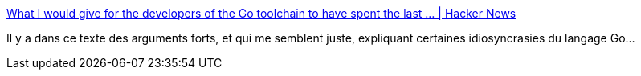 :jbake-type: post
:jbake-status: published
:jbake-title: What I would give for the developers of the Go toolchain to have spent the last ... | Hacker News
:jbake-tags: go,programming,histoire,compilateur,_mois_sept.,_année_2019
:jbake-date: 2019-09-13
:jbake-depth: ../
:jbake-uri: shaarli/1568385886000.adoc
:jbake-source: https://nicolas-delsaux.hd.free.fr/Shaarli?searchterm=https%3A%2F%2Fnews.ycombinator.com%2Fitem%3Fid%3D20958211&searchtags=go+programming+histoire+compilateur+_mois_sept.+_ann%C3%A9e_2019
:jbake-style: shaarli

https://news.ycombinator.com/item?id=20958211[What I would give for the developers of the Go toolchain to have spent the last ... | Hacker News]

Il y a dans ce texte des arguments forts, et qui me semblent juste, expliquant certaines idiosyncrasies du langage Go...
